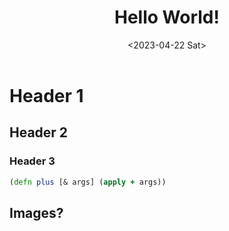 #+title: Hello World!
#+date:<2023-04-22 Sat>

* Header 1

** Header 2

*** Header 3

#+begin_src clojure
(defn plus [& args] (apply + args))
#+end_src

** Images?
